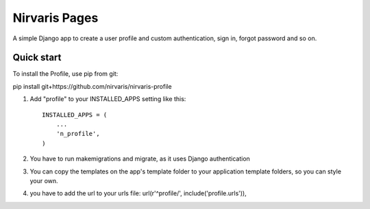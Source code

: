 =====
Nirvaris Pages
=====

A simple Django app to create a user profile and custom authentication, sign in, forgot password and so on.

Quick start
-----------

To install the Profile, use pip from git:

pip install git+https://github.com/nirvaris/nirvaris-profile

1. Add "profile" to your INSTALLED_APPS setting like this::

    INSTALLED_APPS = (
        ...
        'n_profile',
    )

2. You have to run makemigrations and migrate, as it uses Django authentication

3. You can copy the templates on the app's template folder to your application template folders, so you can style your own.
	
4. you have to add the url to your urls file:  url(r'^profile/', include('profile.urls')),